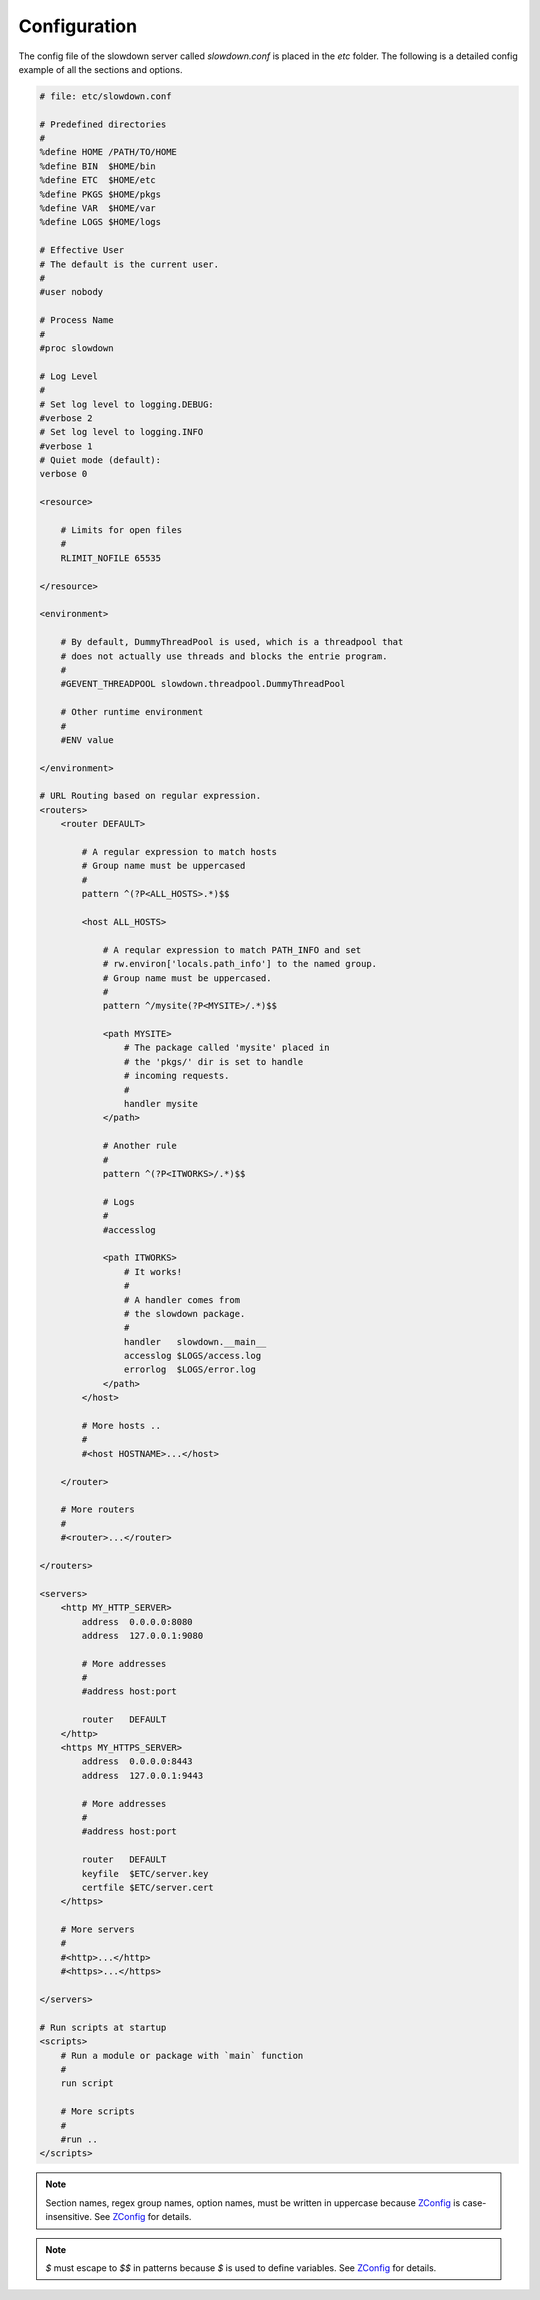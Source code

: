=============
Configuration
=============

.. contents::
    :depth: 1
    :local:
    :backlinks: none


The config file of the slowdown server called `slowdown.conf` is placed in
the `etc` folder. The following is a detailed config example of all the
sections and options.

.. code-block:: apacheconf

    # file: etc/slowdown.conf

    # Predefined directories
    #
    %define HOME /PATH/TO/HOME
    %define BIN  $HOME/bin
    %define ETC  $HOME/etc
    %define PKGS $HOME/pkgs
    %define VAR  $HOME/var
    %define LOGS $HOME/logs

    # Effective User
    # The default is the current user.
    #
    #user nobody

    # Process Name
    #
    #proc slowdown

    # Log Level
    #
    # Set log level to logging.DEBUG:
    #verbose 2
    # Set log level to logging.INFO
    #verbose 1
    # Quiet mode (default):
    verbose 0

    <resource>

        # Limits for open files
        #
        RLIMIT_NOFILE 65535

    </resource>

    <environment>

        # By default, DummyThreadPool is used, which is a threadpool that
        # does not actually use threads and blocks the entrie program.
        #
        #GEVENT_THREADPOOL slowdown.threadpool.DummyThreadPool

        # Other runtime environment
        #
        #ENV value

    </environment>

    # URL Routing based on regular expression.
    <routers>
        <router DEFAULT>

            # A regular expression to match hosts
            # Group name must be uppercased
            #
            pattern ^(?P<ALL_HOSTS>.*)$$

            <host ALL_HOSTS>

                # A reqular expression to match PATH_INFO and set
                # rw.environ['locals.path_info'] to the named group.
                # Group name must be uppercased.
                #
                pattern ^/mysite(?P<MYSITE>/.*)$$

                <path MYSITE>
                    # The package called 'mysite' placed in
                    # the 'pkgs/' dir is set to handle
                    # incoming requests.
                    #
                    handler mysite
                </path>

                # Another rule
                #
                pattern ^(?P<ITWORKS>/.*)$$

                # Logs
                #
                #accesslog

                <path ITWORKS>
                    # It works!
                    #
                    # A handler comes from
                    # the slowdown package.
                    #
                    handler   slowdown.__main__
                    accesslog $LOGS/access.log
                    errorlog  $LOGS/error.log
                </path>
            </host>

            # More hosts ..
            #
            #<host HOSTNAME>...</host>

        </router>

        # More routers
        #
        #<router>...</router>

    </routers>

    <servers>
        <http MY_HTTP_SERVER>
            address  0.0.0.0:8080
            address  127.0.0.1:9080

            # More addresses
            #
            #address host:port

            router   DEFAULT
        </http>
        <https MY_HTTPS_SERVER>
            address  0.0.0.0:8443
            address  127.0.0.1:9443

            # More addresses
            #
            #address host:port

            router   DEFAULT
            keyfile  $ETC/server.key
            certfile $ETC/server.cert
        </https>

        # More servers
        #
        #<http>...</http>
        #<https>...</https>

    </servers>

    # Run scripts at startup
    <scripts>
        # Run a module or package with `main` function
        #
        run script

        # More scripts
        #
        #run ..
    </scripts>

.. note::

    Section names, regex group names, option names, must be written in
    uppercase because `ZConfig`_ is case-insensitive. See `ZConfig`_ for
    details.

.. note::

    `$` must escape to `$$` in patterns because `$` is used to define
    variables. See `ZConfig`_ for details.

.. _ZConfig: https://zconfig.readthedocs.io/en/latest/
